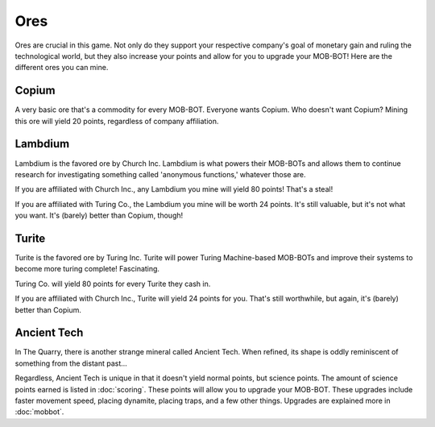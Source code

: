 ====
Ores
====


.. raw:: html

    <style> .red {color:#BC0C25; font-weight:bold; font-size:16px} </style>
    <style> .blue {color:#1769BC; font-weight:bold; font-size:16px} </style>
    <style> .green {color:#469B34; font-weight:bold; font-size:16px} </style>
    <style> .brown {color:#623514; font-weight:bold; font-size:16px} </style>
    <style> .gold {color:#E1C564; font-weight:bold; font-size:16px} </style>

.. role:: red
.. role:: blue
.. role:: green
.. role:: brown
.. role:: gold


Ores are crucial in this game. Not only do they support your respective company's goal of monetary gain and ruling
the technological world, but they also increase your points and allow for you to upgrade your MOB-BOT! Here are
the different ores you can mine.


Copium
======

.. |pepe copium| image:: ./_static/images/pepe_copium.png
   :width: 35


.. image:: ./_static/images/copium.png
   :width: 90
   :align: center

A very basic ore that's a commodity for every MOB-BOT. Everyone wants :green:`Copium`. Who doesn't want :green:`Copium`?
|pepe copium| Mining this ore will yield :gold:`20 points`, regardless of company affiliation.


Lambdium
========

.. image:: ./_static/images/lambdium.png
   :width: 90
   :align: center

:blue:`Lambdium` is the favored ore by :blue:`Church Inc.` :blue:`Lambdium` is what powers their MOB-BOTs and allows 
them to continue research for investigating something called 'anonymous functions,' whatever those are.

If you are affiliated with :blue:`Church Inc.`, any :blue:`Lambdium` you mine will yield :gold:`80 points`! That's a
steal!

If you are affiliated with :red:`Turing Co.`, the :blue:`Lambdium` you mine will be worth :gold:`24 points`. It's still
valuable, but it's not what you want. It's (barely) better than :green:`Copium`, though!


Turite
======

.. image:: ./_static/images/turite.png
   :width: 90
   :align: center

:red:`Turite` is the favored ore by Turing Inc. :red:`Turite` will power Turing Machine-based MOB-BOTs and improve their
systems to become more turing complete! Fascinating.

:red:`Turing Co.` will yield :gold:`80 points` for every :red:`Turite` they cash in.

If you are affiliated with :blue:`Church Inc.`, :red:`Turite` will yield :gold:`24 points` for you. That's still
worthwhile, but again, it's (barely) better than :green:`Copium`.


Ancient Tech
============

.. |doors logo| image:: ./_static/images/doors_logo.png
   :width: 35

.. image:: ./_static/images/ancient_tech.png
   :width: 90
   :align: center

In The Quarry, there is another strange mineral called :brown:`Ancient Tech`. When refined, its shape is oddly
reminiscent of something from the distant past... |doors logo|

Regardless, :brown:`Ancient Tech` is unique in that it doesn't yield normal points, but science points. The amount of
science points earned is listed in :doc:`scoring`. These points will allow you to upgrade your MOB-BOT. These upgrades
include faster movement speed, placing dynamite, placing traps, and a few other things. Upgrades are explained more in
:doc:`mobbot`.
